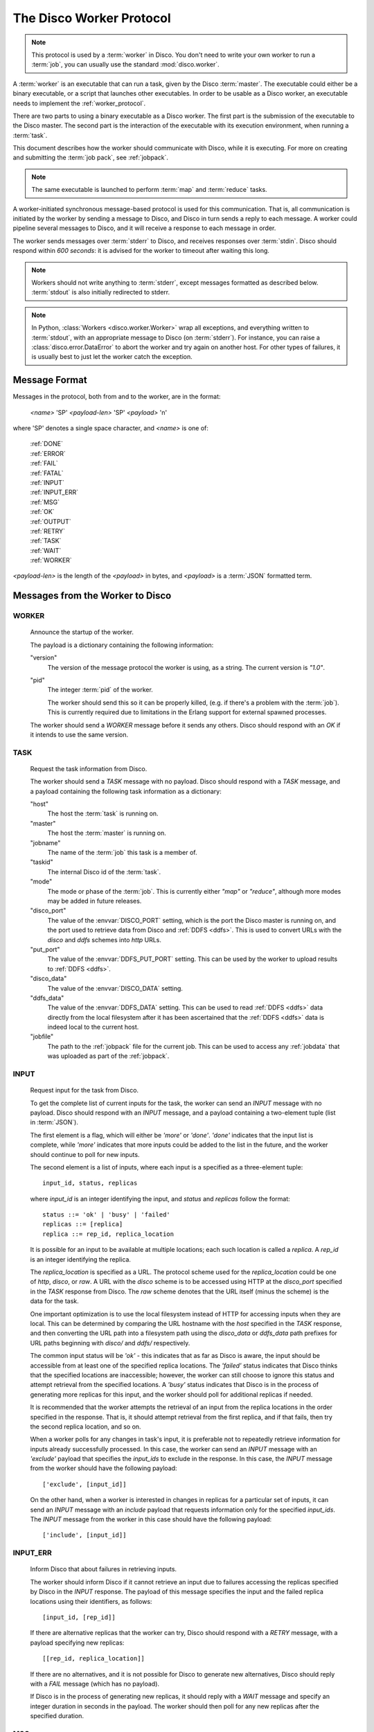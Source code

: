 .. _worker_protocol:

=========================
The Disco Worker Protocol
=========================

.. note:: This protocol is used by a :term:`worker` in Disco.
          You don't need to write your own worker to run a :term:`job`,
          you can usually use the standard :mod:`disco.worker`.

A :term:`worker` is an executable that can run a task, given by the
Disco :term:`master`.  The executable could either be a binary
executable, or a script that launches other executables.  In order to
be usable as a Disco worker, an executable needs to implement the
:ref:`worker_protocol`.

There are two parts to using a binary executable as a Disco worker.
The first part is the submission of the executable to the Disco master.
The second part is the interaction of the executable with its
execution environment, when running a :term:`task`.

This document describes how the worker should communicate with
Disco, while it is executing.  For more on creating and submitting
the :term:`job pack`, see :ref:`jobpack`.

.. note:: The same executable is launched to perform :term:`map` and
          :term:`reduce` tasks.

A worker-initiated synchronous message-based protocol is used for this
communication.  That is, all communication is initiated by the worker
by sending a message to Disco, and Disco in turn sends a reply to each
message.  A worker could pipeline several messages to Disco, and
it will receive a response to each message in order.

The worker sends messages over :term:`stderr` to Disco, and
receives responses over :term:`stdin`.  Disco should respond
within *600 seconds*: it is advised for the worker to timeout after
waiting this long.

.. note:: Workers should not write anything to :term:`stderr`,
          except messages formatted as described below.
          :term:`stdout` is also initially redirected to stderr.

.. note:: In Python, :class:`Workers <disco.worker.Worker>` wrap all
          exceptions, and everything written to :term:`stdout`, with
          an appropriate message to Disco (on :term:`stderr`).
          For instance, you can raise a :class:`disco.error.DataError`
          to abort the worker and try again on another host.  For
          other types of failures, it is usually best to just let the
          worker catch the exception.

Message Format
==============

Messages in the protocol, both from and to the worker, are in the format:

         *<name>* 'SP' *<payload-len>* 'SP' *<payload>* '\n'

where 'SP' denotes a single space character, and *<name>* is one of:

      |     :ref:`DONE`
      |     :ref:`ERROR`
      |     :ref:`FAIL`
      |     :ref:`FATAL`
      |     :ref:`INPUT`
      |     :ref:`INPUT_ERR`
      |     :ref:`MSG`
      |     :ref:`OK`
      |     :ref:`OUTPUT`
      |     :ref:`RETRY`
      |     :ref:`TASK`
      |     :ref:`WAIT`
      |     :ref:`WORKER`

*<payload-len>* is the length of the *<payload>* in bytes,
and *<payload>* is a :term:`JSON` formatted term.

Messages from the Worker to Disco
=================================

.. _WORKER:

WORKER
------

   Announce the startup of the worker.

   The payload is a dictionary containing the following information:

   "version"
        The version of the message protocol the worker is using, as a
        string.  The current version is `"1.0"`.

   "pid"
        The integer :term:`pid` of the worker.

        The worker should send this so it can be properly killed,
        (e.g. if there's a problem with the :term:`job`).  This is
        currently required due to limitations in the Erlang support
        for external spawned processes.

   The worker should send a `WORKER` message before it sends any
   others.  Disco should respond with an `OK` if it intends to use the
   same version.

.. _TASK:

TASK
----

   Request the task information from Disco.

   The worker should send a `TASK` message with no payload.  Disco
   should respond with a `TASK` message, and a payload containing the
   following task information as a dictionary:

   "host"
        The host the :term:`task` is running on.

   "master"
        The host the :term:`master` is running on.

   "jobname"
        The name of the :term:`job` this task is a member of.

   "taskid"
        The internal Disco id of the :term:`task`.

   "mode"
        The mode or phase of the :term:`job`.  This is currently
        either `"map"` or `"reduce"`, although more modes may be added
        in future releases.

   "disco_port"
        The value of the :envvar:`DISCO_PORT` setting, which is the
        port the Disco master is running on, and the port used to
        retrieve data from Disco and :ref:`DDFS <ddfs>`.  This is used
        to convert URLs with the `disco` and `ddfs` schemes into
        `http` URLs.

   "put_port"
        The value of the :envvar:`DDFS_PUT_PORT` setting.  This can
        be used by the worker to upload results to :ref:`DDFS <ddfs>`.

   "disco_data"
        The value of the :envvar:`DISCO_DATA` setting.

   "ddfs_data"
        The value of the :envvar:`DDFS_DATA` setting.  This can be
        used to read :ref:`DDFS <ddfs>` data directly from the local
        filesystem after it has been ascertained that the :ref:`DDFS
        <ddfs>` data is indeed local to the current host.

   "jobfile"
        The path to the :ref:`jobpack` file for the current job.  This
        can be used to access any :ref:`jobdata` that was uploaded as
        part of the :ref:`jobpack`.

.. _INPUT:

INPUT
-----
   Request input for the task from Disco.

   To get the complete list of current inputs for the task, the worker
   can send an `INPUT` message with no payload.  Disco should
   respond with an `INPUT` message, and a payload containing a
   two-element tuple (list in :term:`JSON`).

   The first element is a flag, which will either be `'more'` or
   `'done'`.  `'done'` indicates that the input list is complete,
   while `'more'` indicates that more inputs could be added to the
   list in the future, and the worker should continue to poll for new
   inputs.

   The second element is a list of inputs, where each input is a
   specified as a three-element tuple::

           input_id, status, replicas

   where `input_id` is an integer identifying the input, and `status`
   and `replicas` follow the format::

           status ::= 'ok' | 'busy' | 'failed'
           replicas ::= [replica]
           replica ::= rep_id, replica_location

   It is possible for an input to be available at multiple locations;
   each such location is called a `replica`.  A `rep_id` is an integer
   identifying the replica.

   The `replica_location` is specified as a URL.  The protocol scheme
   used for the `replica_location` could be one of `http`, `disco`, or
   `raw`.  A URL with the `disco` scheme is to be accessed using HTTP
   at the `disco_port` specified in the `TASK` response from Disco.
   The `raw` scheme denotes that the URL itself (minus the scheme) is
   the data for the task.

   One important optimization is to use the local filesystem instead
   of HTTP for accessing inputs when they are local.  This can be
   determined by comparing the URL hostname with the `host` specified
   in the `TASK` response, and then converting the URL path into a
   filesystem path using the `disco_data` or `ddfs_data` path prefixes
   for URL paths beginning with `disco/` and `ddfs/` respectively.

   The common input status will be `'ok'` - this indicates that as far
   as Disco is aware, the input should be accessible from at
   least one of the specified replica locations.  The `'failed'`
   status indicates that Disco thinks that the specified
   locations are inaccessible; however, the worker can still choose to
   ignore this status and attempt retrieval from the specified
   locations.  A `'busy'` status indicates that Disco is in the
   process of generating more replicas for this input, and the worker
   should poll for additional replicas if needed.

   It is recommended that the worker attempts the retrieval of an
   input from the replica locations in the order specified in the
   response.  That is, it should attempt retrieval from the first
   replica, and if that fails, then try the second replica location,
   and so on.

   When a worker polls for any changes in task's input, it is
   preferable not to repeatedly retrieve information for inputs
   already successfully processed.  In this case, the worker can send
   an `INPUT` message with an `'exclude'` payload that specifies the
   `input_ids` to exclude in the response.  In this case, the `INPUT`
   message from the worker should have the following payload::

           ['exclude', [input_id]]

   On the other hand, when a worker is interested in changes in
   replicas for a particular set of inputs, it can send an `INPUT`
   message with an `include` payload that requests information only
   for the specified `input_ids`.  The `INPUT` message from the worker
   in this case should have the following payload::

           ['include', [input_id]]

.. _INPUT_ERR:

INPUT_ERR
---------

   Inform Disco that about failures in retrieving inputs.

   The worker should inform Disco if it cannot retrieve an input due
   to failures accessing the replicas specified by Disco in the
   `INPUT` response.  The payload of this message specifies the input
   and the failed replica locations using their identifiers, as
   follows::

           [input_id, [rep_id]]

   If there are alternative replicas that the worker can try, Disco
   should respond with a `RETRY` message, with a payload specifying new
   replicas::

           [[rep_id, replica_location]]

   If there are no alternatives, and it is not possible for Disco to
   generate new alternatives, Disco should reply with a `FAIL` message
   (which has no payload).

   If Disco is in the process of generating new replicas, it should
   reply with a `WAIT` message and specify an integer duration in
   seconds in the payload.  The worker should then poll for any new
   replicas after the specified duration.

.. _MSG:

MSG
---

   Send a message (i.e. to be displayed in the ui).

   The worker can send a `MSG` message, with a payload containing a string.
   Disco should respond with an `OK`.


.. _OUTPUT:

OUTPUT
------

   The worker should report its output(s) to Disco.

   For each output generated by the worker, it should send an `OUTPUT`
   message specifying the type and location of the output, and
   optionally, its label::

      [output_location, output_type, label]

   The `output_type` can be either `'disco'`, `'part'` or `'tag'`.
   `'disco'` and `'part'` outputs are used for local outputs, while
   `'tag'` specifies a location within :ref:`DDFS <ddfs>`.

   Local outputs have locations that are paths relative to `jobhome`.

   Labels are currently only interpreted for `'part'` outputs, and are
   integers that are used to denote the partition for the output.

.. _DONE:

DONE
----

   Inform Disco that the worker is finished.

   The worker should only send this message (which has no payload)
   after syncing all output files, since Disco normally terminates the
   worker when this message is received.  The worker should not exit
   immediately after sending this message, since there is no guarantee
   if the message will be received by Disco if the worker exits.
   Instead, the worker should wait for the response from Disco
   (as it should for all messages).

.. _ERROR:

ERROR
-----

   Report a failed input or transient error to Disco.

   The worker can send a `ERROR` message with a payload containing the
   error message as a string.  This message will terminate the worker,
   but not the job.  The current task will be retried by Disco.  See
   also the information above for the `DONE` message.

.. _FATAL:

FATAL
-----

   Report a fatal error to the master.

   The worker can send an `FATAL` message, with a payload containig
   the error message as a string.  This message will terminate the
   entire job.  See also the information above for the `DONE` message.

Messages from Disco to the Worker
=================================

.. _OK:

OK
--

   A generic response from Disco.  This message has no payload.

.. _FAIL:

FAIL
----

   A possible response from Disco for an `INPUT_ERR` message, as described above.

.. _RETRY:

RETRY
-----

   A possible response from Disco for an `INPUT_ERR` message, as described above.

.. _WAIT:

WAIT
-----

   A possible response from Disco for an `INPUT_ERR` message, as described above.

.. _protocol_session:

Sessions of the Protocol
========================

On startup, the worker should first send the `WORKER` message, and
then request the `TASK` information.  The `taskid` and `mode` in
the `TASK` response can be used, along with the current system time,
to create a working directory within which to store any scratch data
that will not interact with other, possibly concurrent, workers
computing other tasks of the same job.  These messages can be said to
constitute the initial handshake of the protocol.

The crucial messages the worker will then send are the `INPUT` and
`OUTPUT` messages, and often the `INPUT_ERR` messages.  The processing
of the responses to `INPUT` and `INPUT_ERR` will be determined by the
application.  The worker will usually end a successful session with
one or more `OUTPUT` messages followed by the `DONE` message.  Note
that it is possible for a successful session to have several
`INPUT_ERR` messages, due to transient network conditions in the
cluster as well as machines going down and recovering.

An unsuccessful session is normally ended with an `ERROR` or `FATAL`
message from the worker.  An `ERROR` message terminates the worker,
but does not terminate the job; the task will possibly be retried on
another host in the cluster.  A `FATAL` message, however, terminates
both the worker, and the entire job.

.. _new_worker:

Considerations when implementing a new Worker
=============================================

You will need some simple and usually readily available tools when
writing a new worker that implements the Disco protocol.  Parsing and
generating messages in the protocol requires a :term:`JSON` parser and
generator.  Fetching data from the replica locations specified in the
Disco `INPUT` responses will need an implementation of a simple HTTP
client.  This HTTP client and :term:`JSON` tool can also be used to
persistently store computed results in :ref:`DDFS <ddfs>` using the
REST API.

The protocol does not specify the data contents of the Disco job
inputs or outputs.  This leaves the implementor freedom to choose an
appropriate format for marshalling and parsing data output by the
worker tasks.  This choice will have an impact on how efficiently the
computation is performed, and how much disk space the marshalled
output uses.

